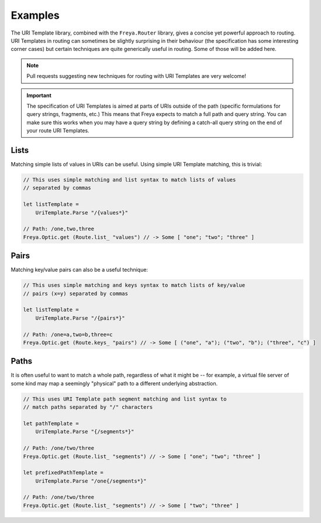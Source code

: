Examples
========

The URI Template library, combined with the ``Freya.Router`` library, gives a concise yet powerful approach to routing. URI Templates in routing can sometimes be slightly surprising in their behaviour (the specification has some interesting corner cases) but certain techniques are quite generically useful in routing. Some of those will be added here.

.. note::

   Pull requests suggesting new techniques for routing with URI Templates are very welcome!

.. important::

   The specification of URI Templates is aimed at parts of URIs outside of the path (specific formulations for query strings, fragments, etc.) This means that Freya expects to match a full path and query string. You can make sure this works when you may have a query string by defining a catch-all query string on the end of your route URI Templates.

Lists
-----

Matching simple lists of values in URIs can be useful. Using simple URI Template matching, this is trivial:

.. code-block:: fsharp

   // This uses simple matching and list syntax to match lists of values
   // separated by commas

   let listTemplate =
       UriTemplate.Parse "/{values*}"

   // Path: /one,two,three
   Freya.Optic.get (Route.list_ "values") // -> Some [ "one"; "two"; "three" ]

Pairs
-----

Matching key/value pairs can also be a useful technique:

.. code-block:: fsharp

   // This uses simple matching and keys syntax to match lists of key/value
   // pairs (x=y) separated by commas

   let listTemplate =
       UriTemplate.Parse "/{pairs*}"

   // Path: /one=a,two=b,three=c
   Freya.Optic.get (Route.keys_ "pairs") // -> Some [ ("one", "a"); ("two", "b"); ("three", "c") ]

Paths
-----

It is often useful to want to match a whole path, regardless of what it might be -- for example, a virtual file server of some kind may map a seemingly "physical" path to a different underlying abstraction.

.. code-block:: fsharp

   // This uses URI Template path segment matching and list syntax to
   // match paths separated by "/" characters
                
   let pathTemplate =
       UriTemplate.Parse "{/segments*}"

   // Path: /one/two/three
   Freya.Optic.get (Route.list_ "segments") // -> Some [ "one"; "two"; "three" ]
       
   let prefixedPathTemplate =
       UriTemplate.Parse "/one{/segments*}"

   // Path: /one/two/three
   Freya.Optic.get (Route.list_ "segments") // -> Some [ "two"; "three" ]
   

   
